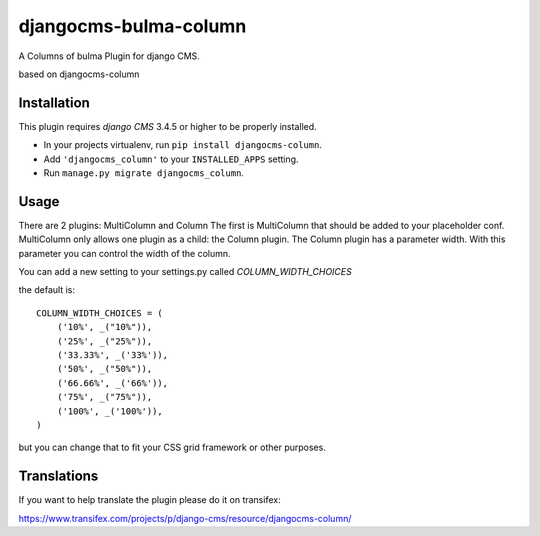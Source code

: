 djangocms-bulma-column
======================

A Columns of bulma Plugin for django CMS.

based on djangocms-column


Installation
------------

This plugin requires `django CMS` 3.4.5 or higher to be properly installed.

* In your projects virtualenv, run ``pip install djangocms-column``.
* Add ``'djangocms_column'`` to your ``INSTALLED_APPS`` setting.
* Run ``manage.py migrate djangocms_column``.


Usage
-----

There are 2 plugins: MultiColumn and Column
The first is MultiColumn that should be added to your placeholder conf.
MultiColumn only allows one plugin as a child: the Column plugin.
The Column plugin has a parameter width. With this parameter you can control the width 
of the column. 

You can add a new setting to your settings.py called `COLUMN_WIDTH_CHOICES`

the default is::

	COLUMN_WIDTH_CHOICES = (
            ('10%', _("10%")),
            ('25%', _("25%")),
            ('33.33%', _('33%')),
            ('50%', _("50%")),
            ('66.66%', _('66%')),
            ('75%', _("75%")),
            ('100%', _('100%')),
	)

but you can change that to fit your CSS grid framework or other purposes.

Translations
------------

If you want to help translate the plugin please do it on transifex:

https://www.transifex.com/projects/p/django-cms/resource/djangocms-column/

